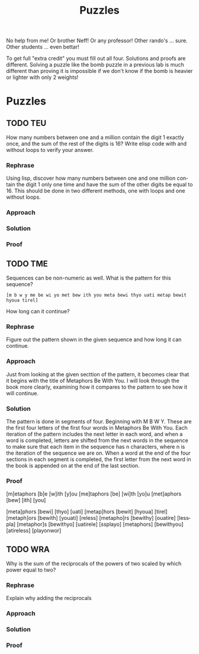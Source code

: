 #+TITLE: Puzzles
#+LANGUAGE: en
#+OPTIONS: H:4 num:nil toc:nil \n:nil @:t ::t |:t ^:t *:t TeX:t LaTeX:t
#+OPTIONS: html-postamble:nil
#+STARTUP: showeverything entitiespretty

No help from me! Or brother Neff! Or any professor!
Other rando's ... sure.  Other students ... even bettar!

To get full "extra credit" you must fill out all four. 
Solutions and proofs are different.  Solving a puzzle like the bomb puzzle in a previous lab
is much different than proving it is impossible if we don't know if the bomb is heavier or lighter
with only 2 weights!

* Puzzles
** TODO TEU
  How many numbers between one and a million contain the digit 1 exactly once,
  and the sum of the rest of the digits is 16? Write elisp code with and without
  loops to verify your answer.
*** Rephrase
    Using lisp, discover how many numbers between one and one million contain the digit 1 only
    one time and have the sum of the other digits be equal to 16. This should be done in two different
    methods, one with loops and one without loops.
*** Approach
*** Solution
*** Proof

** TODO TME
  Sequences can be non-numeric as well. What is the pattern for this sequence?
: [m b w y me be wi yo met bew ith you meta bewi thyo uati metap bewit hyoua tirel]
  How long can it continue?
*** Rephrase
    Figure out the pattern shown in the given sequence and how long it can continue.
*** Approach
    Just from looking at the given secttion of the pattern, it becomes clear that it begins with the title of Metaphors Be With You.
    I will look through the book more clearly, examining how it compares to the pattern to see how it will continue.
*** Solution
    The pattern is done in segments of four. Beginning with M B W Y. These are the first four letters of the first four words in
    Metaphors Be With You. Each iteration of the pattern includes the next letter in each word, and when a word is completed, letters
    are shifted from the next words in the sequence to make sure that each item in the sequence has n characters, where n is the iteration
    of the sequence we are on. When a word at the end of the four sections in each segment is completed, the first letter from the next
    word in the book is appended on at the end of the last section.

    
*** Proof
    [m]etaphors [b]e [w]ith [y]ou
    [me]taphors [be] [wi]th [yo]u
    [met]aphors [bew] [ith] [you]

    [meta]phors [bewi] [thyo] [uati]
    [metap]hors [bewit] [hyoua] [tirel]
    [metaph]ors [bewith] [youati] [reless]
    [metapho]rs [bewithy] [ouatire] [lesspla]
    [metaphor]s [bewithyo] [uatirele] [ssplayo]
    [metaphors] [bewithyou] [atireless] [playonwor]

** TODO WRA
  Why is the sum of the reciprocals of the powers of two scaled by which power
  equal to two?
*** Rephrase
    Explain why adding the reciprocals
*** Approach
*** Solution
*** Proof
